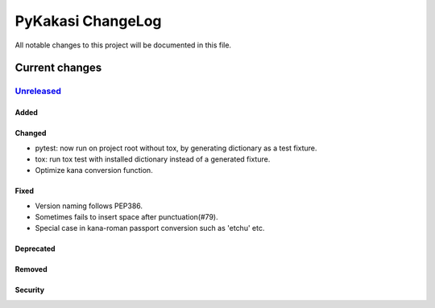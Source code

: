 ==================
PyKakasi ChangeLog
==================

All notable changes to this project will be documented in this file.

***************
Current changes
***************

`Unreleased`_
=============

Added
-----

Changed
-------

* pytest: now run on project root without tox, by generating
  dictionary as a test fixture.
* tox: run tox test with installed dictionary instead of
  a generated fixture.
* Optimize kana conversion function.


Fixed
-----

* Version naming follows PEP386.
* Sometimes fails to insert space after punctuation(#79).
* Special case in kana-roman passport conversion such as 'etchu' etc.

Deprecated
----------

Removed
-------

Security
--------



.. _Unreleased: https://github.com/miurahr/pykakasi/compare/v1.0c2...HEAD
